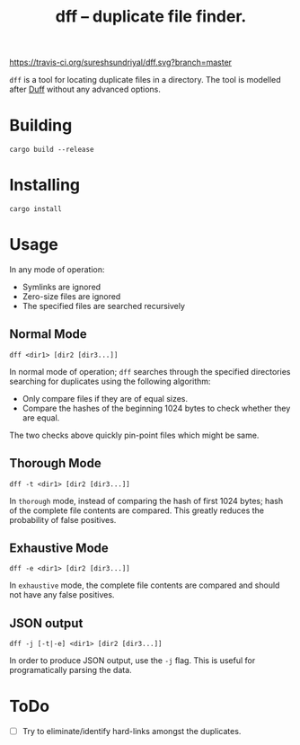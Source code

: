 #+TITLE: dff -- duplicate file finder.

[[https://travis-ci.org/sureshsundriyal/dff.svg?branch=master]]

=dff= is a tool for locating duplicate files in a directory. The tool is
modelled after [[http://duff.dreda.org/][Duff]] without any advanced options.

* Building

#+BEGIN_EXAMPLE
cargo build --release
#+END_EXAMPLE

* Installing

#+BEGIN_EXAMPLE
cargo install
#+END_EXAMPLE

* Usage

In any mode of operation:

  + Symlinks are ignored
  + Zero-size files are ignored
  + The specified files are searched recursively

** Normal Mode

#+BEGIN_EXAMPLE
dff <dir1> [dir2 [dir3...]]
#+END_EXAMPLE

In normal mode of operation; =dff= searches through the specified directories
searching for duplicates using the following algorithm:

  + Only compare files if they are of equal sizes.
  + Compare the hashes of the beginning 1024 bytes to check whether
    they are equal.

The two checks above quickly pin-point files which might be same.

** Thorough Mode

#+BEGIN_EXAMPLE
dff -t <dir1> [dir2 [dir3...]]
#+END_EXAMPLE

In =thorough= mode, instead of comparing the hash of first 1024 bytes; hash of
the complete file contents are compared. This greatly reduces the probability
of false positives.

** Exhaustive Mode

#+BEGIN_EXAMPLE
dff -e <dir1> [dir2 [dir3...]]
#+END_EXAMPLE

In =exhaustive= mode, the complete file contents are compared and should not
have any false positives.

** JSON output

#+BEGIN_EXAMPLE
dff -j [-t|-e] <dir1> [dir2 [dir3...]]
#+END_EXAMPLE

In order to produce JSON output, use the =-j= flag. This is useful for
programatically parsing the data.

* ToDo

  + [ ] Try to eliminate/identify hard-links amongst the duplicates.
